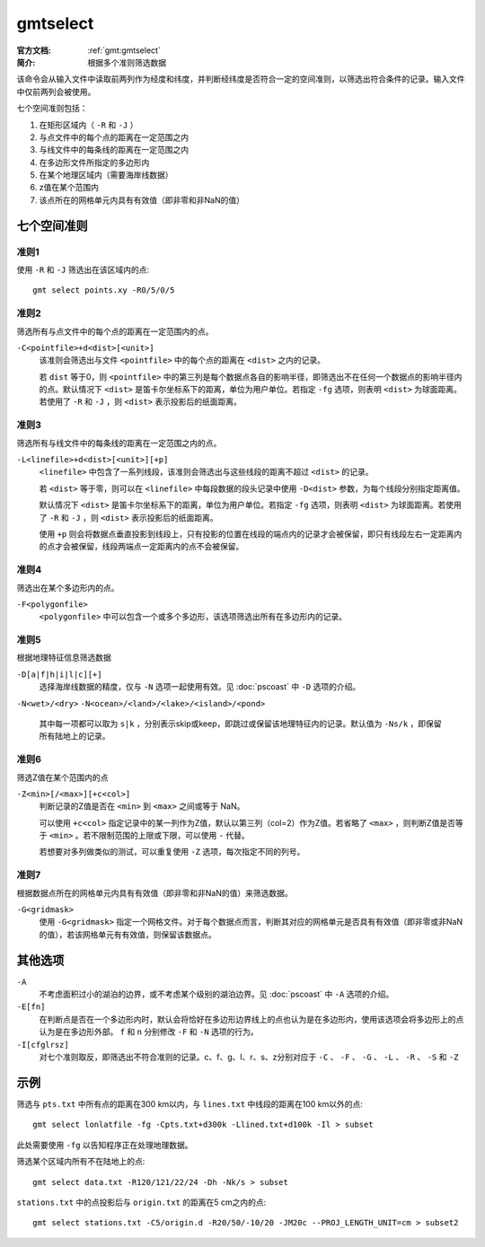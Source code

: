 .. index:: ! gmtselect

gmtselect
=========

:官方文档: :ref:`gmt:gmtselect`
:简介: 根据多个准则筛选数据

该命令会从输入文件中读取前两列作为经度和纬度，并判断经纬度是否符合一定的空间准则，以筛选出符合条件的记录。输入文件中仅前两列会被使用。

七个空间准则包括：

#. 在矩形区域内（ ``-R`` 和 ``-J`` ）
#. 与点文件中的每个点的距离在一定范围之内
#. 与线文件中的每条线的距离在一定范围之内
#. 在多边形文件所指定的多边形内
#. 在某个地理区域内（需要海岸线数据）
#. z值在某个范围内
#. 该点所在的网格单元内具有有效值（即非零和非NaN的值）

七个空间准则
------------

准则1
+++++

使用 ``-R`` 和 ``-J`` 筛选出在该区域内的点::

    gmt select points.xy -R0/5/0/5

准则2
+++++

筛选所有与点文件中的每个点的距离在一定范围内的点。

``-C<pointfile>+d<dist>[<unit>]``
    该准则会筛选出与文件 ``<pointfile>`` 中的每个点的距离在 ``<dist>`` 之内的记录。

    若 ``dist`` 等于0，则 ``<pointfile>`` 中的第三列是每个数据点各自的影响半径，即筛选出不在任何一个数据点的影响半径内的点。默认情况下 ``<dist>`` 是笛卡尔坐标系下的距离，单位为用户单位。若指定 ``-fg`` 选项，则表明 ``<dist>`` 为球面距离。若使用了 ``-R`` 和 ``-J`` ，则 ``<dist>`` 表示投影后的纸面距离。

准则3
+++++

筛选所有与线文件中的每条线的距离在一定范围之内的点。

``-L<linefile>+d<dist>[<unit>][+p]``
    ``<linefile>`` 中包含了一系列线段，该准则会筛选出与这些线段的距离不超过 ``<dist>`` 的记录。

    若 ``<dist>`` 等于零，则可以在 ``<linefile>`` 中每段数据的段头记录中使用 ``-D<dist>`` 参数，为每个线段分别指定距离值。

    默认情况下 ``<dist>`` 是笛卡尔坐标系下的距离，单位为用户单位。若指定 ``-fg`` 选项，则表明 ``<dist>`` 为球面距离。若使用了 ``-R`` 和 ``-J`` ，则 ``<dist>`` 表示投影后的纸面距离。

    使用 ``+p`` 则会将数据点垂直投影到线段上，只有投影的位置在线段的端点内的记录才会被保留，即只有线段左右一定距离内的点才会被保留，线段两端点一定距离内的点不会被保留。

准则4
+++++

筛选出在某个多边形内的点。

``-F<polygonfile>``
    ``<polygonfile>`` 中可以包含一个或多个多边形，该选项筛选出所有在多边形内的记录。

准则5
+++++

根据地理特征信息筛选数据

``-D[a|f|h|i|l|c][+]``
    选择海岸线数据的精度，仅与 ``-N`` 选项一起使用有效。见 :doc:`pscoast` 中 ``-D`` 选项的介绍。

``-N<wet>/<dry>``
``-N<ocean>/<land>/<lake>/<island>/<pond>``
    其中每一项都可以取为 ``s|k`` ，分别表示skip或keep，即跳过或保留该地理特征内的记录。默认值为 ``-Ns/k`` ，即保留所有陆地上的记录。

准则6
+++++

筛选Z值在某个范围内的点

``-Z<min>[/<max>][+c<col>]``
    判断记录的Z值是否在 ``<min>`` 到 ``<max>`` 之间或等于 NaN。

    可以使用 ``+c<col>`` 指定记录中的某一列作为Z值，默认以第三列（col=2）作为Z值。若省略了 ``<max>`` ，则判断Z值是否等于 ``<min>`` 。若不限制范围的上限或下限，可以使用 ``-`` 代替。

    若想要对多列做类似的测试，可以重复使用 ``-Z`` 选项，每次指定不同的列号。

准则7
+++++

根据数据点所在的网格单元内具有有效值（即非零和非NaN的值）来筛选数据。

``-G<gridmask>``
    使用 ``-G<gridmask>`` 指定一个网格文件。对于每个数据点而言，判断其对应的网格单元是否具有有效值（即非零或非NaN的值），若该网格单元有有效值，则保留该数据点。

其他选项
--------

``-A``
    不考虑面积过小的湖泊的边界，或不考虑某个级别的湖泊边界。见 :doc:`pscoast` 中 ``-A`` 选项的介绍。

``-E[fn]``
    在判断点是否在一个多边形内时，默认会将恰好在多边形边界线上的点也认为是在多边形内，使用该选项会将多边形上的点认为是在多边形外部。 ``f`` 和 ``n`` 分别修改 ``-F`` 和 ``-N`` 选项的行为。

``-I[cfglrsz]``
    对七个准则取反，即筛选出不符合准则的记录。c、f、g、l、r、s、z分别对应于 ``-C`` 、 ``-F`` 、 ``-G`` 、 ``-L`` 、 ``-R`` 、 ``-S`` 和 ``-Z``

示例
----

筛选与 ``pts.txt`` 中所有点的距离在300 km以内，与 ``lines.txt`` 中线段的距离在100 km以外的点::

    gmt select lonlatfile -fg -Cpts.txt+d300k -Llined.txt+d100k -Il > subset

此处需要使用 ``-fg`` 以告知程序正在处理地理数据。

筛选某个区域内所有不在陆地上的点::

    gmt select data.txt -R120/121/22/24 -Dh -Nk/s > subset

``stations.txt`` 中的点投影后与 ``origin.txt`` 的距离在5 cm之内的点::

    gmt select stations.txt -C5/origin.d -R20/50/-10/20 -JM20c --PROJ_LENGTH_UNIT=cm > subset2
